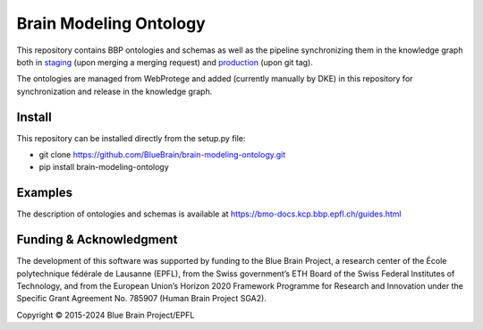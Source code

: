 Brain Modeling Ontology
***********************

This repository contains BBP ontologies and schemas as well as the pipeline synchronizing them in the knowledge graph
both in `staging <https://staging.nise.bbp.epfl.ch/nexus/studios/neurosciencegraph/datamodels/studios/https%3A%2F%2Fbbp-nexus.epfl.ch%2Fstaging%2Fv1%2Fresources%2Fneurosciencegraph%2Fdatamodels%2F_%2F11426556-b37b-4cea-bec7-07d31c187bae?workspaceId=https%3A%2F%2Fbbp-nexus.epfl.ch%2Fstaging%2Fv1%2Fresources%2Fneurosciencegraph%2Fdatamodels%2F_%2Fd26de976-4dc3-4c24-abd5-53fa94567c02&dashboardId=https%3A%2F%2Fbbp-nexus.epfl.ch%2Fstaging%2Fv1%2Fresources%2Fneurosciencegraph%2Fdatamodels%2F_%2F7b472868-1d87-4e3f-b908-f05744abac8f>`__
(upon merging a merging request) and `production <https://bbp.epfl.ch/nexus/web/studios/neurosciencegraph/datamodels/studios/https%3A%2F%2Fbbp.epfl.ch%2Fnexus%2Fv1%2Fresources%2Fneurosciencegraph%2Fdatamodels%2F_%2F2de426bc-c6a0-48aa-9f43-a78fb2eb48fd?workspaceId=https%3A%2F%2Fbbp.epfl.ch%2Fnexus%2Fv1%2Fresources%2Fneurosciencegraph%2Fdatamodels%2F_%2F07a95fb1-67d9-4ae3-ab23-97cb4e0bce1f&dashboardId=https%3A%2F%2Fbbp.epfl.ch%2Fnexus%2Fv1%2Fresources%2Fneurosciencegraph%2Fdatamodels%2F_%2F1d7c47ef-b4ce-4faf-b122-9454a49d073f>`__
(upon git tag).

The ontologies are managed from WebProtege and added (currently manually by DKE) in this repository for synchronization and release in the knowledge graph.


Install
====

This repository can be installed directly from the setup.py file:

- git clone https://github.com/BlueBrain/brain-modeling-ontology.git
- pip install brain-modeling-ontology


Examples
====

The description of ontologies and schemas is available at https://bmo-docs.kcp.bbp.epfl.ch/guides.html


Funding & Acknowledgment
====

The development of this software was supported by funding to the Blue Brain Project, a
research center of the École polytechnique fédérale de Lausanne (EPFL), from the Swiss
government’s ETH Board of the Swiss Federal Institutes of Technology, and from the
European Union’s Horizon 2020 Framework Programme for Research and Innovation under
the Specific Grant Agreement No. 785907 (Human Brain Project SGA2).

Copyright © 2015-2024 Blue Brain Project/EPFL

